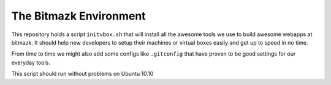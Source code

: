 The Bitmazk Environment
=======================

This repository holds a script ``initvbox.sh`` that will install all the awesome 
tools we use to build awesome webapps at bitmazk. It should help new developers
to setup their machines or virtual boxes easily and get up to speed in no time.

From time to time we might also add some configs like ``.gitconfig`` that have
proven to be good settings for our everyday tools.

This script should run without problems on Ubuntu 10.10